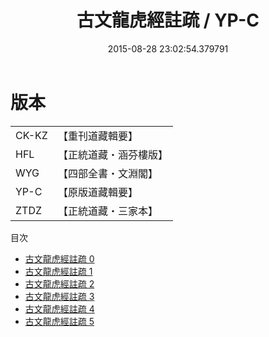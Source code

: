 #+TITLE: 古文龍虎經註疏 / YP-C

#+DATE: 2015-08-28 23:02:54.379791
* 版本
 |     CK-KZ|【重刊道藏輯要】|
 |       HFL|【正統道藏・涵芬樓版】|
 |       WYG|【四部全書・文淵閣】|
 |      YP-C|【原版道藏輯要】|
 |      ZTDZ|【正統道藏・三家本】|
目次
 - [[file:KR5d0013_000.txt][古文龍虎經註疏 0]]
 - [[file:KR5d0013_001.txt][古文龍虎經註疏 1]]
 - [[file:KR5d0013_002.txt][古文龍虎經註疏 2]]
 - [[file:KR5d0013_003.txt][古文龍虎經註疏 3]]
 - [[file:KR5d0013_004.txt][古文龍虎經註疏 4]]
 - [[file:KR5d0013_005.txt][古文龍虎經註疏 5]]

